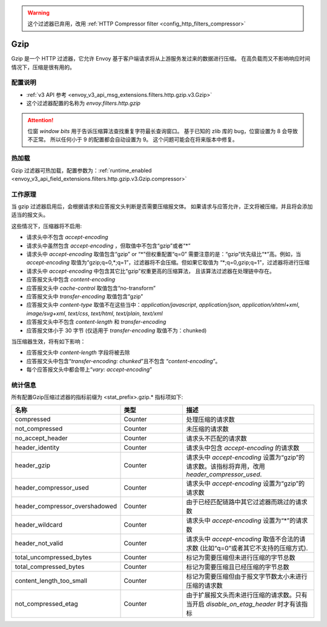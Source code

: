 .. _config_http_filters_gzip:

.. warning::

  这个过滤器已弃用，改用
  :ref:`HTTP Compressor filter <config_http_filters_compressor>`

Gzip
====
Gzip 是一个 HTTP 过滤器，它允许 Envoy 基于客户端请求将从上游服务发过来的数据进行压缩。
在高负载而又不影响响应时间情况下，压缩是很有用的。

配置说明
-------------
* :ref:`v3 API 参考 <envoy_v3_api_msg_extensions.filters.http.gzip.v3.Gzip>`
* 这个过滤器配置的名称为 *envoy.filters.http.gzip*

.. attention::

  位窗 *window bits* 用于告诉压缩算法查找重复字符最长查询窗口。
  基于已知的 zlib 库的 bug，位窗设置为 8 会导致不正常。
  所以任何小于 9 的配置都会自动设置为 9。
  这个问题可能会在将来版本中修复。

热加载
-------

Gzip 过滤器可热加载，配置参数为：:ref:`runtime_enabled
<envoy_v3_api_field_extensions.filters.http.gzip.v3.Gzip.compressor>`

工作原理
------------
当 gzip 过滤器启用后，会根据请求和应答报文头判断是否需要压缩报文体。
如果请求与应答允许，正文将被压缩，并且将会添加适当的报文头。

这些情况下，压缩器将不启用:


- 请求头中不包含 *accept-encoding*
- 请求头中虽然包含 *accept-encoding* ，但取值中不包含“gzip”或者“\*”
- 请求头中 *accept-encoding* 取值包含“gzip” or “\*”但权重配置“q=0”
  需要注意的是：“gzip”优先级比“\*”高。例如，当 *accept-encoding*
  取值为“gzip;q=0,\*;q=1”，过滤器将不会压缩。但如果它取值为
  “\*;q=0,gzip;q=1”，过滤器将进行压缩
- 请求头中 *accept-encoding* 中包含其它比“gzip”权重更高的压缩算法，
  且该算法过滤器在处理链中存在。
- 应答报文头中包含 *content-encoding*
- 应答报文头中 *cache-control* 取值包含“no-transform”
- 应答报文头中 *transfer-encoding* 取值包含“gzip”
- 应答报文头中 *content-type* 取值不在这些当中：*application/javascript*, *application/json*,
  *application/xhtml+xml*, *image/svg+xml*, *text/css*, *text/html*, *text/plain*,
  *text/xml*
- 应答报文头中不包含 *content-length* 和 *transfer-encoding*
- 应答报文体小于 30 字节 (仅适用于 *transfer-encoding* 取值不为：chunked)

当压缩器生效，将有如下影响：

- 应答报文头中 *content-length* 字段将被去除
- 应答报文头中包含“*transfer-encoding: chunked*”且不包含
  “*content-encoding*”。
- 每个应答报文头中都会带上“*vary: accept-encoding*”

.. _gzip-statistics:

统计信息
----------

所有配置Gzip压缩过滤器的指标前缀为 <stat_prefix>.gzip.* 
指标项如下:

.. csv-table::
  :header: 名称, 类型, 描述
  :widths: 1, 1, 2

  compressed, Counter, 处理压缩的请求数
  not_compressed, Counter, 未压缩的请求数
  no_accept_header, Counter, 请求头不匹配的请求数
  header_identity, Counter, 请求头中包含 *accept-encoding* 的请求数
  header_gzip, Counter, 请求头中 *accept-encoding* 设置为“gzip”的请求数。该指标将弃用，改用 *header_compressor_used*.
  header_compressor_used, Counter, 请求头中 *accept-encoding* 设置为“gzip”的请求数
  header_compressor_overshadowed, Counter, 由于已经匹配链路中其它过滤器而跳过的请求数
  header_wildcard, Counter, 请求头中 *accept-encoding* 设置为“\*”的请求数
  header_not_valid, Counter, 请求头中 *accept-encoding* 取值不合法的请求数 (比如“q=0”或者其它不支持的压缩方式).
  total_uncompressed_bytes, Counter, 标记为需要压缩但未进行压缩的字节总数
  total_compressed_bytes, Counter, 标记为需要压缩且已经压缩的字节总数
  content_length_too_small, Counter, 标记为需要压缩但由于报文字节数太小未进行压缩的请求数
  not_compressed_etag, Counter, 由于扩展报文头而未进行压缩的请求数。只有当开启 *disable_on_etag_header* 时才有该指标
